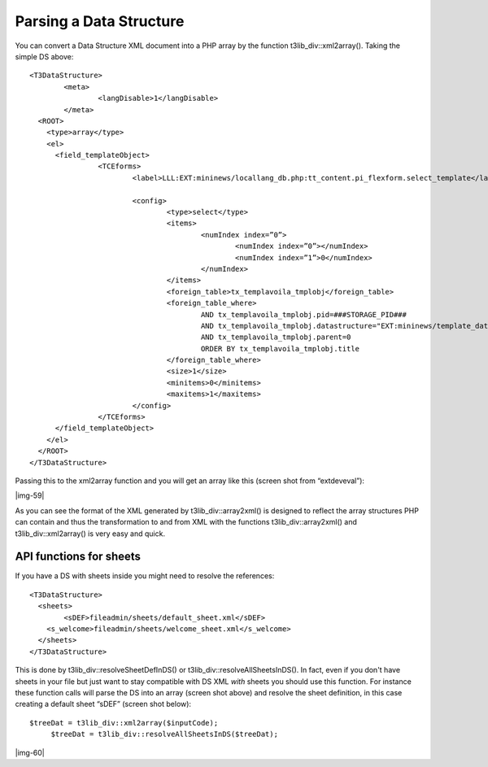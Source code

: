 ﻿.. include:: Images.txt

.. ==================================================
.. FOR YOUR INFORMATION
.. --------------------------------------------------
.. -*- coding: utf-8 -*- with BOM.

.. ==================================================
.. DEFINE SOME TEXTROLES
.. --------------------------------------------------
.. role::   underline
.. role::   typoscript(code)
.. role::   ts(typoscript)
   :class:  typoscript
.. role::   php(code)


Parsing a Data Structure
^^^^^^^^^^^^^^^^^^^^^^^^

You can convert a Data Structure XML document into a PHP array by the
function t3lib\_div::xml2array(). Taking the simple DS above:

::

   <T3DataStructure>
           <meta>
                   <langDisable>1</langDisable>
           </meta>
     <ROOT>
       <type>array</type>
       <el>
         <field_templateObject>
                   <TCEforms>
                           <label>LLL:EXT:mininews/locallang_db.php:tt_content.pi_flexform.select_template</label>
   
                           <config>
                                   <type>select</type>
                                   <items>
                                           <numIndex index=”0”>
                                                   <numIndex index=”0”></numIndex>
                                                   <numIndex index=”1”>0</numIndex>
                                           </numIndex>
                                   </items>
                                   <foreign_table>tx_templavoila_tmplobj</foreign_table>
                                   <foreign_table_where>
                                           AND tx_templavoila_tmplobj.pid=###STORAGE_PID### 
                                           AND tx_templavoila_tmplobj.datastructure="EXT:mininews/template_datastructure.xml" 
                                           AND tx_templavoila_tmplobj.parent=0 
                                           ORDER BY tx_templavoila_tmplobj.title
                                   </foreign_table_where>
                                   <size>1</size>
                                   <minitems>0</minitems>
                                   <maxitems>1</maxitems>
                           </config>
                   </TCEforms>
         </field_templateObject>
       </el>
     </ROOT>
   </T3DataStructure>

Passing this to the xml2array function and you will get an array like
this (screen shot from “extdeveval”):

|img-59|

As you can see the format of the XML generated by
t3lib\_div::array2xml() is designed to reflect the array structures
PHP can contain and thus the transformation to and from XML with the
functions t3lib\_div::array2xml() and t3lib\_div::xml2array() is very
easy and quick.


API functions for sheets
""""""""""""""""""""""""

If you have a DS with sheets inside you might need to resolve the
references:

::

   <T3DataStructure>
     <sheets>
           <sDEF>fileadmin/sheets/default_sheet.xml</sDEF>
       <s_welcome>fileadmin/sheets/welcome_sheet.xml</s_welcome>
     </sheets>
   </T3DataStructure>

This is done by t3lib\_div::resolveSheetDefInDS() or
t3lib\_div::resolveAllSheetsInDS(). In fact, even if you don't have
sheets in your file but just want to stay compatible with DS XML
*with* sheets you should use this function. For instance these
function calls will parse the DS into an array (screen shot above) and
resolve the sheet definition, in this case creating a default sheet
“sDEF” (screen shot below):

::

      $treeDat = t3lib_div::xml2array($inputCode);
           $treeDat = t3lib_div::resolveAllSheetsInDS($treeDat);

|img-60|


